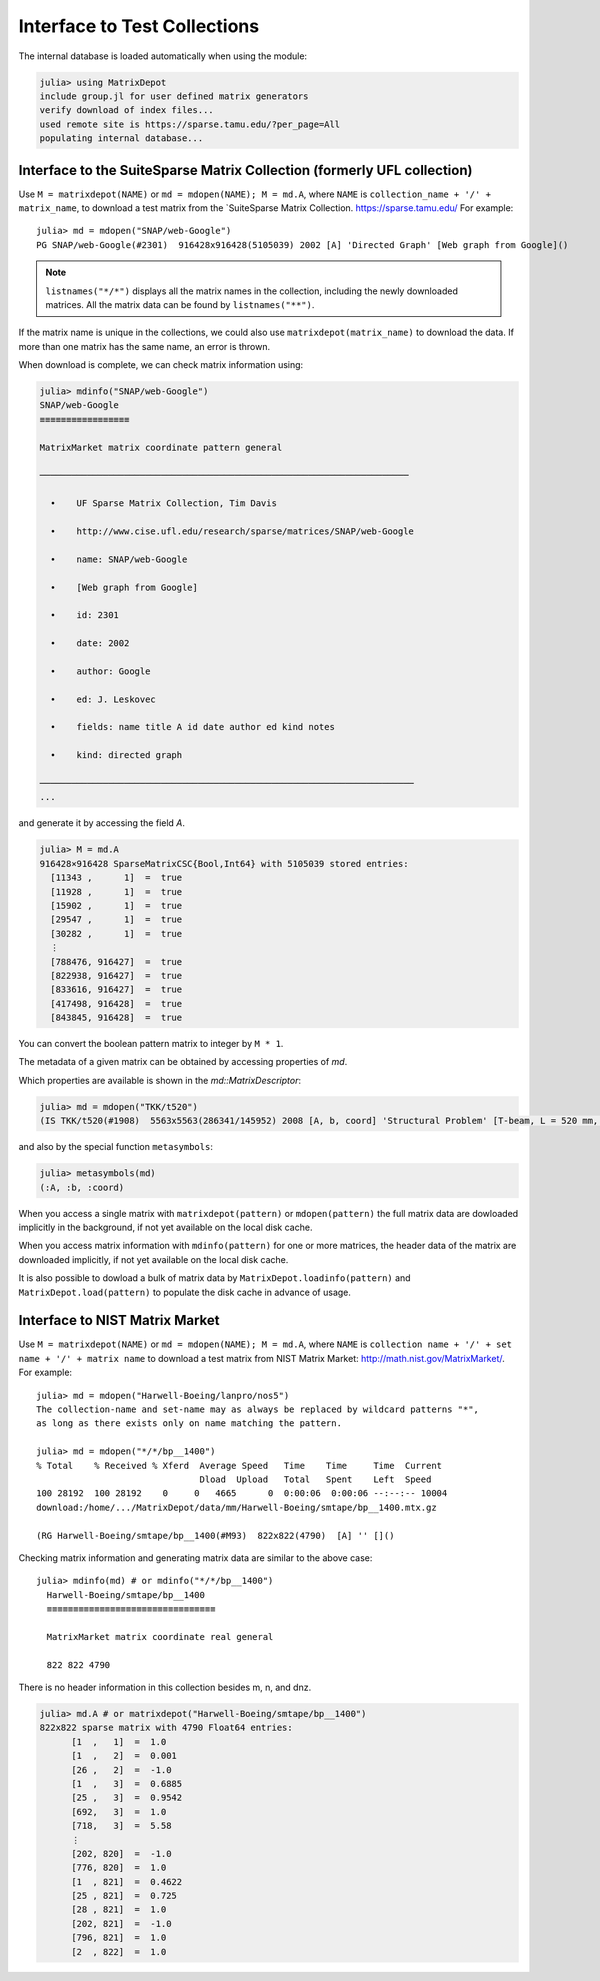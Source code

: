 .. _interfaces:

Interface to Test Collections
=============================

The internal database is loaded automatically when using the module:

.. code::

    julia> using MatrixDepot
    include group.jl for user defined matrix generators
    verify download of index files...
    used remote site is https://sparse.tamu.edu/?per_page=All
    populating internal database...

Interface to the SuiteSparse Matrix Collection (formerly UFL collection)
------------------------------------------------------------------------

Use ``M = matrixdepot(NAME)`` or ``md = mdopen(NAME); M = md.A``, where ``NAME``
is ``collection_name + '/' + matrix_name``, to download a test matrix from the
`SuiteSparse Matrix Collection. https://sparse.tamu.edu/
For example::

  julia> md = mdopen("SNAP/web-Google")
  PG SNAP/web-Google(#2301)  916428x916428(5105039) 2002 [A] 'Directed Graph' [Web graph from Google]()

.. note:: 
   ``listnames("*/*")`` displays all the matrix names in the
   collection, including the newly downloaded matrices. All the matrix 
   data can be found by ``listnames("**")``.


If the matrix name is unique in the collections, we could also use
``matrixdepot(matrix_name)`` to download the data. If more than
one matrix has the same name, an error is thrown.

When download is complete, we can check matrix information using:

.. code::

  julia> mdinfo("SNAP/web-Google")
  SNAP/web-Google
  ≡≡≡≡≡≡≡≡≡≡≡≡≡≡≡≡≡

  MatrixMarket matrix coordinate pattern general

  ──────────────────────────────────────────────────────────────────────

    •    UF Sparse Matrix Collection, Tim Davis

    •    http://www.cise.ufl.edu/research/sparse/matrices/SNAP/web-Google

    •    name: SNAP/web-Google

    •    [Web graph from Google]

    •    id: 2301

    •    date: 2002

    •    author: Google

    •    ed: J. Leskovec

    •    fields: name title A id date author ed kind notes

    •    kind: directed graph

  ───────────────────────────────────────────────────────────────────────
  ...


and generate it by accessing the field `A`.

.. code::

    julia> M = md.A
    916428×916428 SparseMatrixCSC{Bool,Int64} with 5105039 stored entries:
      [11343 ,      1]  =  true
      [11928 ,      1]  =  true
      [15902 ,      1]  =  true
      [29547 ,      1]  =  true
      [30282 ,      1]  =  true
      ⋮
      [788476, 916427]  =  true
      [822938, 916427]  =  true
      [833616, 916427]  =  true
      [417498, 916428]  =  true
      [843845, 916428]  =  true


You can convert the boolean pattern matrix to integer by ``M * 1``.

The metadata of a given matrix can be obtained by accessing properties of `md`.


Which properties are available is shown in the `md::MatrixDescriptor`:

.. code::

  julia> md = mdopen("TKK/t520")
  (IS TKK/t520(#1908)  5563x5563(286341/145952) 2008 [A, b, coord] 'Structural Problem' [T-beam, L = 520 mm, Quadratic four node DK type elements.  R Kouhia]()

and also by the special function ``metasymbols``:
  
.. code::

  julia> metasymbols(md)
  (:A, :b, :coord)

When you access a single matrix with ``matrixdepot(pattern)`` or ``mdopen(pattern)`` the full
matrix data are dowloaded implicitly in the background, if not yet available on the local disk
cache. 

When you access matrix information with ``mdinfo(pattern)`` for one or more matrices, the header
data of the matrix are downloaded implicitly, if not yet available on the local disk cache.

It is also possible to dowload a bulk of matrix data by ``MatrixDepot.loadinfo(pattern)`` and
``MatrixDepot.load(pattern)`` to populate the disk cache in advance of usage.


Interface to NIST Matrix Market
-------------------------------

Use ``M = matrixdepot(NAME)`` or ``md = mdopen(NAME); M = md.A``, where ``NAME``
is ``collection name + '/' + set name + '/' + matrix name`` to download a
test matrix from NIST Matrix Market:
http://math.nist.gov/MatrixMarket/. For example::

  julia> md = mdopen("Harwell-Boeing/lanpro/nos5")
  The collection-name and set-name may as always be replaced by wildcard patterns "*",
  as long as there exists only on name matching the pattern.

  julia> md = mdopen("*/*/bp__1400")
  % Total    % Received % Xferd  Average Speed   Time    Time     Time  Current
                                 Dload  Upload   Total   Spent    Left  Speed
  100 28192  100 28192    0     0   4665      0  0:00:06  0:00:06 --:--:-- 10004
  download:/home/.../MatrixDepot/data/mm/Harwell-Boeing/smtape/bp__1400.mtx.gz

  (RG Harwell-Boeing/smtape/bp__1400(#M93)  822x822(4790)  [A] '' []()

 
Checking matrix information and generating matrix data are similar to 
the above case::

  julia> mdinfo(md) # or mdinfo("*/*/bp__1400")
    Harwell-Boeing/smtape/bp__1400
    ≡≡≡≡≡≡≡≡≡≡≡≡≡≡≡≡≡≡≡≡≡≡≡≡≡≡≡≡≡≡≡≡

    MatrixMarket matrix coordinate real general

    822 822 4790

There is no header information in this collection besides m, n, and dnz.

.. code::

  julia> md.A # or matrixdepot("Harwell-Boeing/smtape/bp__1400") 
  822x822 sparse matrix with 4790 Float64 entries:
	[1  ,   1]  =  1.0
	[1  ,   2]  =  0.001
	[26 ,   2]  =  -1.0
	[1  ,   3]  =  0.6885
	[25 ,   3]  =  0.9542
	[692,   3]  =  1.0
	[718,   3]  =  5.58
	⋮
	[202, 820]  =  -1.0
	[776, 820]  =  1.0
	[1  , 821]  =  0.4622
	[25 , 821]  =  0.725
	[28 , 821]  =  1.0
	[202, 821]  =  -1.0
	[796, 821]  =  1.0
	[2  , 822]  =  1.0


